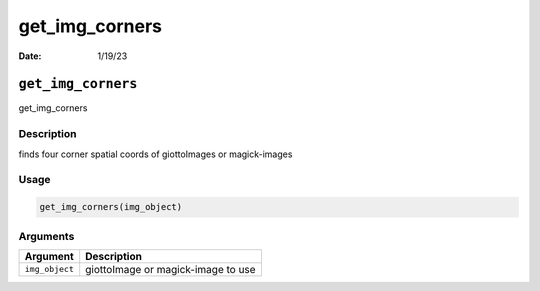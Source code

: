 ===============
get_img_corners
===============

:Date: 1/19/23

``get_img_corners``
===================

get_img_corners

Description
-----------

finds four corner spatial coords of giottoImages or magick-images

Usage
-----

.. code:: r

   get_img_corners(img_object)

Arguments
---------

============== ==================================
Argument       Description
============== ==================================
``img_object`` giottoImage or magick-image to use
============== ==================================
